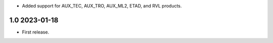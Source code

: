 * Added support for AUX_TEC, AUX_TRO, AUX_ML2, ETAD, and RVL products.

1.0 2023-01-18
~~~~~~~~~~~~~~

* First release.
